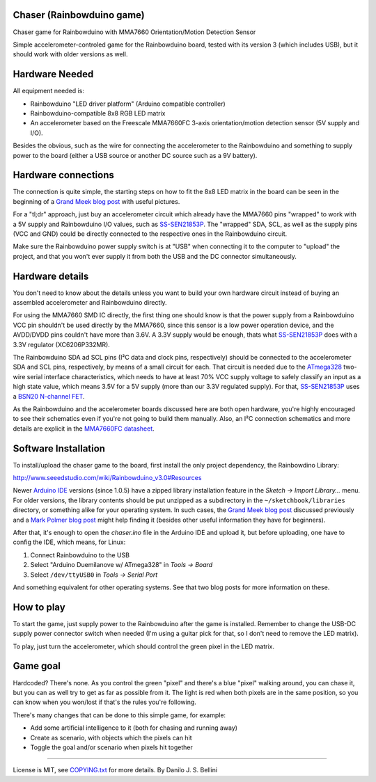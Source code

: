 ..
  Copyright (c) 2014 Danilo de Jesus da Silva Bellini
  License is MIT, see COPYING.txt for more details.

Chaser (Rainbowduino game)
==========================

Chaser game for Rainbowduino with MMA7660 Orientation/Motion Detection Sensor

Simple accelerometer-controled game for the Rainbowduino board, tested with its
version 3 (which includes USB), but it should work with older versions as well.


Hardware Needed
===============

All equipment needed is:

* Rainbowduino "LED driver platform" (Arduino compatible controller)
* Rainbowduino-compatible 8x8 RGB LED matrix
* An accelerometer based on the Freescale MMA7660FC 3-axis orientation/motion
  detection sensor (5V supply and I/O).

Besides the obvious, such as the wire for connecting the accelerometer to the
Rainbowduino and something to supply power to the board (either a USB source or
another DC source such as a 9V battery).


Hardware connections
====================

The connection is quite simple, the starting steps on how to fit the 8x8 LED
matrix in the board can be seen in the beginning of a `Grand Meek blog post`_
with useful pictures.

For a "tl;dr" approach, just buy an accelerometer circuit which already have
the MMA7660 pins "wrapped" to work with a 5V supply and Rainbowduino I/O
values, such as `SS-SEN21853P`_. The "wrapped" SDA, SCL, as well as the supply
pins (VCC and GND) could be directly connected to the respective ones in the
Rainbowduino circuit.

Make sure the Rainbowduino power supply switch is at "USB" when connecting it
to the computer to "upload" the project, and that you won't ever supply it from
both the USB and the DC connector simultaneously.


Hardware details
================

You don't need to know about the details unless you want to build your own
hardware circuit instead of buying an assembled accelerometer and Rainbowduino
directly.

For using the MMA7660 SMD IC directly, the first thing one should know is that
the power supply from a Rainbowduino VCC pin shouldn't be used directly by the
MMA7660, since this sensor is a low power operation device, and the AVDD/DVDD
pins couldn't have more than 3.6V.  A 3.3V supply would be enough, thats what
`SS-SEN21853P`_ does with a 3.3V regulator (XC6206P332MR).

The Rainbowduino SDA ad SCL pins (I²C data and clock pins, respectively) should
be connected to the accelerometer SDA and SCL pins, respectively, by means of a
small circuit for each. That circuit is needed due to the `ATmega328`_ two-wire
serial interface characteristics, which needs to have at least 70% VCC supply
voltage to safely classify an input as a high state value, which means 3.5V for
a 5V supply (more than our 3.3V regulated supply). For that, `SS-SEN21853P`_
uses a `BSN20 N-channel FET`_.

As the Rainbowduino and the accelerometer boards discussed here are both open
hardware, you're highly encouraged to see their schematics even if you're not
going to build them manually. Also, an I²C connection schematics and more
details are explicit in the `MMA7660FC datasheet`_.

.. _`Grand Meek blog post`: http://grantmeek.co.uk/?p=197
.. _`SS-SEN21853P`:
  http://www.seeedstudio.com/wiki/Grove_-_3-Axis_Digital_Accelerometer%28%C2%B11.5g%29
.. _`ATmega328`: http://www.atmel.com/devices/ATMEGA328.aspx
.. _`BSN20 N-channel FET`: http://www.nxp.com/documents/data_sheet/BSN20.pdf
.. _`MMA7660FC datasheet`:
  http://www.freescale.com.cn/files/sensors/doc/data_sheet/MMA7660FC.pdf


Software Installation
=====================

To install/upload the chaser game to the board, first install the only project
dependency, the Rainbowdino Library:

http://www.seeedstudio.com/wiki/Rainbowduino_v3.0#Resources

Newer `Arduino IDE`_ versions (since 1.0.5) have a zipped library installation
feature in the *Sketch -> Import Library...* menu. For older versions, the
library contents should be put unzipped as a subdirectory in the
``~/sketchbook/libraries`` directory, or something alike for your operating
system. In such cases, the `Grand Meek blog post`_ discussed previously and a
`Mark Polmer blog post`_ might help finding it (besides other useful
information they have for beginners).

After that, it's enough to open the `chaser.ino` file in the Arduino IDE and
upload it, but before uploading, one have to config the IDE, which means, for
Linux:

1. Connect Rainbowduino to the USB
2. Select "Arduino Duemilanove w/ ATmega328" in *Tools -> Board*
3. Select ``/dev/ttyUSB0`` in *Tools -> Serial Port*

And something equivalent for other operating systems. See that two blog posts
for more information on these.


.. _`Arduino IDE`: http://arduino.cc/en/Guide/Environment
.. _`Mark Polmer blog post`:
  http://www.anyware.co.uk/2005/2012/01/17/getting-started-with-arduino-rainbowduino/


How to play
===========

To start the game, just supply power to the Rainbowduino after the game is
installed. Remember to change the USB-DC supply power connector switch when
needed (I'm using a guitar pick for that, so I don't need to remove the LED
matrix).

To play, just turn the accelerometer, which should control the green pixel in
the LED matrix.


Game goal
=========

Hardcoded? There's none. As you control the green "pixel" and there's a blue
"pixel" walking around, you can chase it, but you can as well try to get as far
as possible from it. The light is red when both pixels are in the same
position, so you can know when you won/lost if that's the rules you're
following.

There's many changes that can be done to this simple game, for example:

* Add some artificial intelligence to it (both for chasing and running away)
* Create as scenario, with objects which the pixels can hit
* Toggle the goal and/or scenario when pixels hit together


----

License is MIT, see `COPYING.txt`_ for more details.
By Danilo J. S. Bellini

.. _`COPYING.txt`: COPYING.txt
